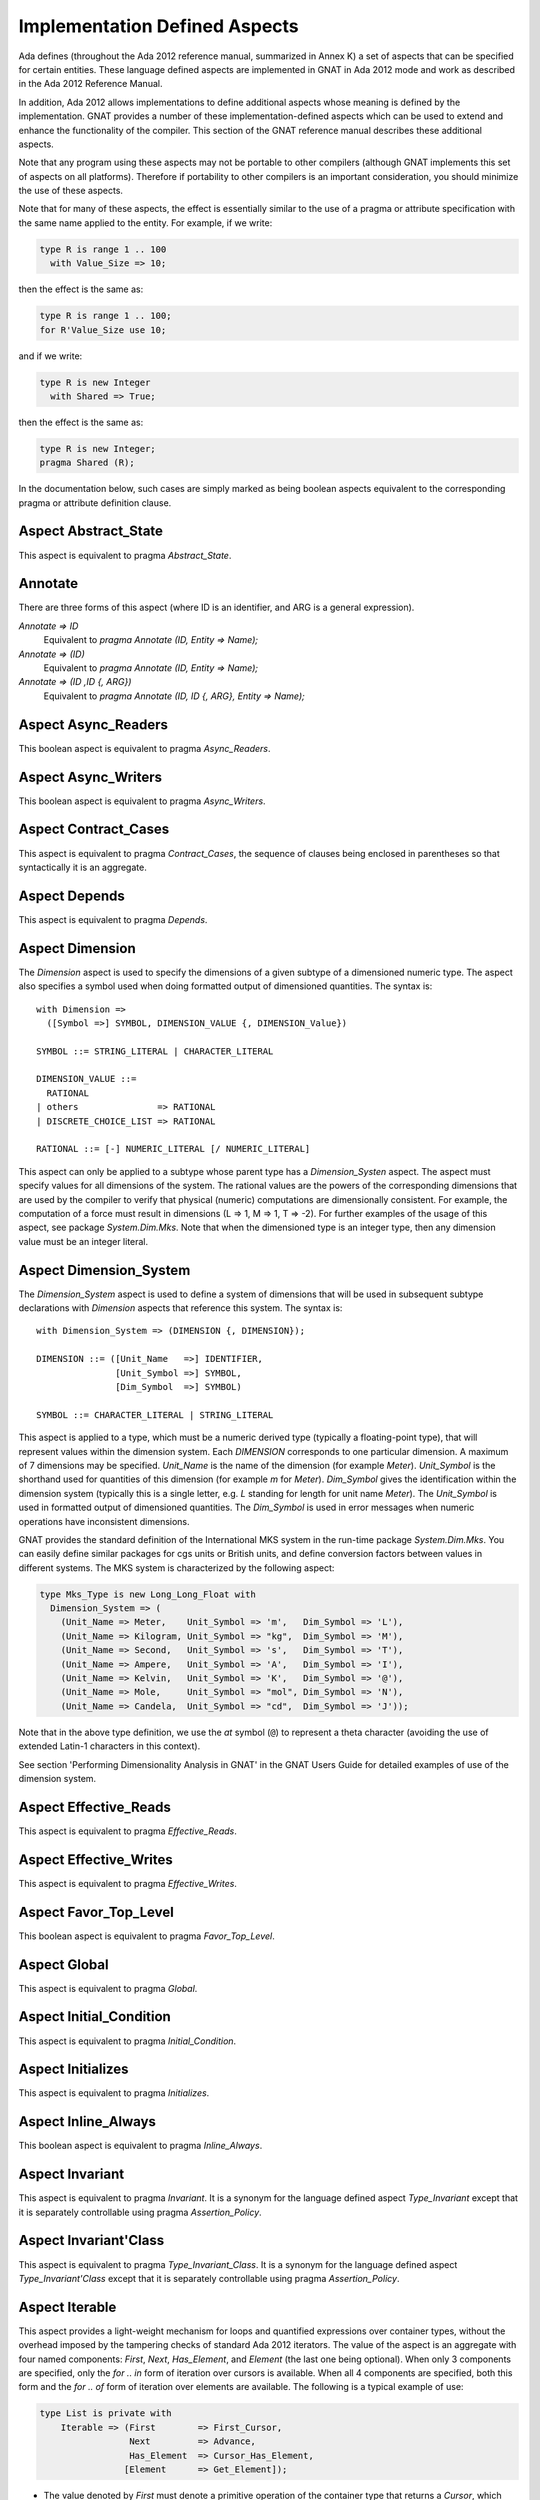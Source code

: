.. _Implementation_Defined_Aspects:

******************************
Implementation Defined Aspects
******************************

Ada defines (throughout the Ada 2012 reference manual, summarized
in Annex K) a set of aspects that can be specified for certain entities.
These language defined aspects are implemented in GNAT in Ada 2012 mode
and work as described in the Ada 2012 Reference Manual.

In addition, Ada 2012 allows implementations to define additional aspects
whose meaning is defined by the implementation.  GNAT provides
a number of these implementation-defined aspects which can be used
to extend and enhance the functionality of the compiler.  This section of
the GNAT reference manual describes these additional aspects.

Note that any program using these aspects may not be portable to
other compilers (although GNAT implements this set of aspects on all
platforms).  Therefore if portability to other compilers is an important
consideration, you should minimize the use of these aspects.

Note that for many of these aspects, the effect is essentially similar
to the use of a pragma or attribute specification with the same name
applied to the entity. For example, if we write:


.. code-block:: ada

  type R is range 1 .. 100
    with Value_Size => 10;


then the effect is the same as:

.. code-block:: ada

  type R is range 1 .. 100;
  for R'Value_Size use 10;


and if we write:

.. code-block:: ada

  type R is new Integer
    with Shared => True;


then the effect is the same as:

.. code-block:: ada

  type R is new Integer;
  pragma Shared (R);


In the documentation below, such cases are simply marked
as being boolean aspects equivalent to the corresponding pragma
or attribute definition clause.

Aspect Abstract_State
=====================

.. index:: Abstract_State

This aspect is equivalent to pragma `Abstract_State`.

Annotate
========
.. index:: Annotate

There are three forms of this aspect (where ID is an identifier,
and ARG is a general expression).



*Annotate => ID*
  Equivalent to `pragma Annotate (ID, Entity => Name);`


*Annotate => (ID)*
  Equivalent to `pragma Annotate (ID, Entity => Name);`


*Annotate => (ID ,ID {, ARG})*
  Equivalent to `pragma Annotate (ID, ID {, ARG}, Entity => Name);`

Aspect Async_Readers
====================
.. index:: Async_Readers

This boolean aspect is equivalent to pragma `Async_Readers`.

Aspect Async_Writers
====================
.. index:: Async_Writers

This boolean aspect is equivalent to pragma `Async_Writers`.

Aspect Contract_Cases
=====================
.. index:: Contract_Cases

This aspect is equivalent to pragma `Contract_Cases`, the sequence
of clauses being enclosed in parentheses so that syntactically it is an
aggregate.

Aspect Depends
==============
.. index:: Depends

This aspect is equivalent to pragma `Depends`.

Aspect Dimension
================
.. index:: Dimension

The `Dimension` aspect is used to specify the dimensions of a given
subtype of a dimensioned numeric type. The aspect also specifies a symbol
used when doing formatted output of dimensioned quantities. The syntax is::

  with Dimension =>
    ([Symbol =>] SYMBOL, DIMENSION_VALUE {, DIMENSION_Value})

  SYMBOL ::= STRING_LITERAL | CHARACTER_LITERAL

  DIMENSION_VALUE ::=
    RATIONAL
  | others               => RATIONAL
  | DISCRETE_CHOICE_LIST => RATIONAL

  RATIONAL ::= [-] NUMERIC_LITERAL [/ NUMERIC_LITERAL]


This aspect can only be applied to a subtype whose parent type has
a `Dimension_Systen` aspect. The aspect must specify values for
all dimensions of the system. The rational values are the powers of the
corresponding dimensions that are used by the compiler to verify that
physical (numeric) computations are dimensionally consistent. For example,
the computation of a force must result in dimensions (L => 1, M => 1, T => -2).
For further examples of the usage
of this aspect, see package `System.Dim.Mks`.
Note that when the dimensioned type is an integer type, then any
dimension value must be an integer literal.

Aspect Dimension_System
=======================
.. index:: Dimension_System

The `Dimension_System` aspect is used to define a system of
dimensions that will be used in subsequent subtype declarations with
`Dimension` aspects that reference this system. The syntax is::

  with Dimension_System => (DIMENSION {, DIMENSION});

  DIMENSION ::= ([Unit_Name   =>] IDENTIFIER,
                 [Unit_Symbol =>] SYMBOL,
                 [Dim_Symbol  =>] SYMBOL)

  SYMBOL ::= CHARACTER_LITERAL | STRING_LITERAL


This aspect is applied to a type, which must be a numeric derived type
(typically a floating-point type), that
will represent values within the dimension system. Each `DIMENSION`
corresponds to one particular dimension. A maximum of 7 dimensions may
be specified. `Unit_Name` is the name of the dimension (for example
`Meter`). `Unit_Symbol` is the shorthand used for quantities
of this dimension (for example `m` for `Meter`).
`Dim_Symbol` gives
the identification within the dimension system (typically this is a
single letter, e.g. `L` standing for length for unit name `Meter`).
The `Unit_Symbol` is used in formatted output of dimensioned quantities.
The `Dim_Symbol` is used in error messages when numeric operations have
inconsistent dimensions.

GNAT provides the standard definition of the International MKS system in
the run-time package `System.Dim.Mks`. You can easily define
similar packages for cgs units or British units, and define conversion factors
between values in different systems. The MKS system is characterized by the
following aspect:

.. code-block:: ada

     type Mks_Type is new Long_Long_Float with
       Dimension_System => (
         (Unit_Name => Meter,    Unit_Symbol => 'm',   Dim_Symbol => 'L'),
         (Unit_Name => Kilogram, Unit_Symbol => "kg",  Dim_Symbol => 'M'),
         (Unit_Name => Second,   Unit_Symbol => 's',   Dim_Symbol => 'T'),
         (Unit_Name => Ampere,   Unit_Symbol => 'A',   Dim_Symbol => 'I'),
         (Unit_Name => Kelvin,   Unit_Symbol => 'K',   Dim_Symbol => '@'),
         (Unit_Name => Mole,     Unit_Symbol => "mol", Dim_Symbol => 'N'),
         (Unit_Name => Candela,  Unit_Symbol => "cd",  Dim_Symbol => 'J'));


Note that in the above type definition, we use the `at` symbol (``@``) to
represent a theta character (avoiding the use of extended Latin-1
characters in this context).

See section 'Performing Dimensionality Analysis in GNAT' in the GNAT Users
Guide for detailed examples of use of the dimension system.

Aspect Effective_Reads
======================
.. index:: Effective_Reads

This aspect is equivalent to pragma `Effective_Reads`.

Aspect Effective_Writes
=======================
.. index:: Effective_Writes

This aspect is equivalent to pragma `Effective_Writes`.

Aspect Favor_Top_Level
======================
.. index:: Favor_Top_Level

This boolean aspect is equivalent to pragma `Favor_Top_Level`.

Aspect Global
=============
.. index:: Global

This aspect is equivalent to pragma `Global`.

Aspect Initial_Condition
========================
.. index:: Initial_Condition

This aspect is equivalent to pragma `Initial_Condition`.

Aspect Initializes
==================
.. index:: Initializes

This aspect is equivalent to pragma `Initializes`.

Aspect Inline_Always
====================
.. index:: Inline_Always

This boolean aspect is equivalent to pragma `Inline_Always`.

Aspect Invariant
================
.. index:: Invariant

This aspect is equivalent to pragma `Invariant`. It is a
synonym for the language defined aspect `Type_Invariant` except
that it is separately controllable using pragma `Assertion_Policy`.

Aspect Invariant'Class
======================
.. index:: Invariant'Class

This aspect is equivalent to pragma `Type_Invariant_Class`. It is a
synonym for the language defined aspect `Type_Invariant'Class` except
that it is separately controllable using pragma `Assertion_Policy`.

Aspect Iterable
===============
.. index:: Iterable

This aspect provides a light-weight mechanism for loops and quantified
expressions over container types, without the overhead imposed by the tampering
checks of standard Ada 2012 iterators. The value of the aspect is an aggregate
with four named components: `First`, `Next`, `Has_Element`, and `Element` (the
last one being optional). When only 3 components are specified, only the
`for .. in` form of iteration over cursors is available. When all 4 components
are specified, both this form and the `for .. of` form of iteration over
elements are available. The following is a typical example of use:

.. code-block:: ada

  type List is private with
      Iterable => (First        => First_Cursor,
                   Next         => Advance,
                   Has_Element  => Cursor_Has_Element,
                  [Element      => Get_Element]);

* The value denoted by `First` must denote a primitive operation of the
  container type that returns a `Cursor`, which must a be a type declared in
  the container package or visible from it. For example:

.. code-block:: ada

  function First_Cursor (Cont : Container) return Cursor;

* The value of `Next` is a primitive operation of the container type that takes
  both a container and a cursor and yields a cursor. For example:

.. code-block:: ada

  function Advance (Cont : Container; Position : Cursor) return Cursor;

* The value of `Has_Element` is a primitive operation of the container type
  that takes both a container and a cursor and yields a boolean. For example:

.. code-block:: ada

  function Cursor_Has_Element (Cont : Container; Position : Cursor) return Boolean;

* The value of `Element` is a primitive operation of the container type that
  takes both a container and a cursor and yields an `Element_Type`, which must
  be a type declared in the container package or visible from it. For example:

.. code-block:: ada

  function Get_Element (Cont : Container; Position : Cursor) return Element_Type;

This aspect is used in the GNAT-defined formal container packages.

Aspect Linker_Section
=====================
.. index:: Linker_Section

This aspect is equivalent to an `Linker_Section` pragma.

Aspect Lock_Free
================
.. index:: Lock_Free

This boolean aspect is equivalent to pragma `Lock_Free`.

Aspect No_Elaboration_Code_All
==============================
.. index:: No_Elaboration_Code_All

This aspect is equivalent to a `pragma No_Elaboration_Code_All`
statement for a program unit.

Aspect No_Tagged_Streams
========================
.. index:: No_Tagged_Streams

This aspect is equivalent to a `pragma No_Tagged_Streams` with an
argument specifying a root tagged type (thus this aspect can only be
applied to such a type).

Aspect Object_Size
==================
.. index:: Object_Size

This aspect is equivalent to an `Object_Size` attribute definition
clause.

Aspect Obsolescent
==================
.. index:: Obsolsecent

This aspect is equivalent to an `Obsolescent` pragma. Note that the
evaluation of this aspect happens at the point of occurrence, it is not
delayed until the freeze point.

Aspect Part_Of
==============
.. index:: Part_Of

This aspect is equivalent to pragma `Part_Of`.

Aspect Persistent_BSS
=====================
.. index:: Persistent_BSS

This boolean aspect is equivalent to pragma `Persistent_BSS`.

Aspect Predicate
================
.. index:: Predicate

This aspect is equivalent to pragma `Predicate`. It is thus
similar to the language defined aspects `Dynamic_Predicate`
and `Static_Predicate` except that whether the resulting
predicate is static or dynamic is controlled by the form of the
expression. It is also separately controllable using pragma
`Assertion_Policy`.

Aspect Pure_Function
====================
.. index:: Pure_Function

This boolean aspect is equivalent to pragma `Pure_Function`.

Aspect Refined_Depends
======================
.. index:: Refined_Depends

This aspect is equivalent to pragma `Refined_Depends`.

Aspect Refined_Global
=====================
.. index:: Refined_Global

This aspect is equivalent to pragma `Refined_Global`.

Aspect Refined_Post
===================
.. index:: Refined_Post

This aspect is equivalent to pragma `Refined_Post`.

Aspect Refined_State
====================
.. index:: Refined_State

This aspect is equivalent to pragma `Refined_State`.

Aspect Remote_Access_Type
=========================
.. index:: Remote_Access_Type

This aspect is equivalent to pragma `Remote_Access_Type`.

Aspect Scalar_Storage_Order
===========================
.. index:: Scalar_Storage_Order

This aspect is equivalent to a `Scalar_Storage_Order`
attribute definition clause.

Aspect Shared
=============
.. index:: Shared

This boolean aspect is equivalent to pragma `Shared`,
and is thus a synonym for aspect `Atomic`.

Aspect Simple_Storage_Pool
==========================
.. index:: Simple_Storage_Pool

This aspect is equivalent to a `Simple_Storage_Pool`
attribute definition clause.

Aspect Simple_Storage_Pool_Type
===============================
.. index:: Simple_Storage_Pool_Type

This boolean aspect is equivalent to pragma `Simple_Storage_Pool_Type`.

Aspect SPARK_Mode
=================
.. index:: SPARK_Mode

This aspect is equivalent to pragma `SPARK_Mode` and
may be specified for either or both of the specification and body
of a subprogram or package.

Aspect Suppress_Debug_Info
==========================
.. index:: Suppress_Debug_Info

This boolean aspect is equivalent to pragma `Suppress_Debug_Info`.

Aspect Suppress_Initialization
==============================
.. index:: Suppress_Initialization

This boolean aspect is equivalent to pragma `Suppress_Initialization`.

Aspect Test_Case
================
.. index:: Test_Case

This aspect is equivalent to pragma `Test_Case`.

Aspect Thread_Local_Storage
===========================
.. index:: Thread_Local_Storage

This boolean aspect is equivalent to pragma `Thread_Local_Storage`.

Aspect Universal_Aliasing
=========================
.. index:: Universal_Aliasing

This boolean aspect is equivalent to pragma `Universal_Aliasing`.

Aspect Universal_Data
=====================
.. index:: Universal_Data

This aspect is equivalent to pragma `Universal_Data`.

Aspect Unmodified
=================
.. index:: Unmodified

This boolean aspect is equivalent to pragma `Unmodified`.

Aspect Unreferenced
===================
.. index:: Unreferenced

This boolean aspect is equivalent to pragma `Unreferenced`. Note that
in the case of formal parameters, it is not permitted to have aspects for
a formal parameter, so in this case the pragma form must be used.

Aspect Unreferenced_Objects
===========================
.. index:: Unreferenced_Objects

This boolean aspect is equivalent to pragma `Unreferenced_Objects`.

Aspect Value_Size
=================
.. index:: Value_Size

This aspect is equivalent to a `Value_Size`
attribute definition clause.

Aspect Warnings
===============
.. index:: Warnings

This aspect is equivalent to the two argument form of pragma `Warnings`,
where the first argument is `ON` or `OFF` and the second argument
is the entity.
